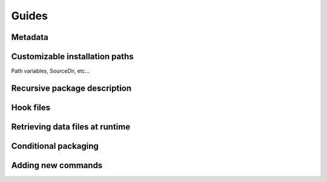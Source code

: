 ======
Guides
======

Metadata
========

Customizable installation paths
===============================

Path variables, SourceDir, etc...

.. Flexible install scheme
.. ~~~~~~~~~~~~~~~~~~~~~~~
.. 
.. Hardcoding the target directory as above is not flexibe. The user may
.. want to install the package somewhere else. Bento defines a set of
.. variable paths which are customizable, with platform-specific
.. defaults. For manpages, the variable is mandir::
.. 
..     DataFiles: manpage
..         TargetDir: $mandir/man1
..         Files: fubar/fubar.1
.. 
.. Now, the installation path is customizable, e.g.::
.. 
..     bentomaker configure --mandir=/opt/man
.. 
.. will cause the target directory to translate to /opt/man/man1.
.. 
.. If you do not want to install files with their directory component,
.. you need to use the SourceDir option:: 
.. 
..     DataFiles: manpage
..         TargetDir: $mandir
..         SourceDir: fubar
..         Files: fubar.1
.. 
.. will install fubar/fubar.1 as $mandir/fubar.1.
.. 
.. Besides standard paths options, You can define your own new path
.. variables (TODO: path variable section).
.. 

Recursive package description
=============================

Hook files
==========

Retrieving data files at runtime
================================

Conditional packaging
=====================

Adding new commands
===================
